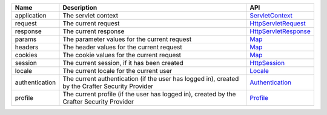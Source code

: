 ========================= ====================================== ==================================
Name                      Description                            API
========================= ====================================== ==================================
application               The servlet context                    `ServletContext`_

request                   The current request                    `HttpServletRequest`_

response                  The current response                   `HttpServletResponse`_

params                    The parameter values for the current   `Map`_
                          request

headers                   The header values for the current      `Map`_
                          request

cookies                   The cookie values for the current      `Map`_
                          request

session                   The current session, if it has been    `HttpSession`_
                          created

locale                    The current locale for the current     `Locale`_
                          user

authentication            The current authentication (if the     `Authentication`_
                          user has logged in), created by the
                          Crafter Security Provider

profile                   The current profile (if the user       `Profile`_
                          has logged in), created by the
                          Crafter Security Provider
========================= ====================================== ==================================

.. _ServletContext: http://docs.oracle.com/javaee/6/api/javax/servlet/ServletContext.html
.. _HttpServletRequest: http://docs.oracle.com/javaee/6/api/javax/servlet/http/HttpServletRequest.html
.. _HttpServletResponse: http://docs.oracle.com/javaee/6/api/javax/servlet/http/HttpServletResponse.html
.. _Map: https://docs.oracle.com/javase/7/docs/api/java/util/Map.html
.. _HttpSession: http://docs.oracle.com/javaee/6/api/javax/servlet/http/HttpSession.html
.. _Locale: https://docs.oracle.com/javase/7/docs/api/java/util/Locale.html
.. _Authentication: http://downloads.craftersoftware.com/javadoc/profile/org/craftercms/security/authentication/Authentication.html
.. _Profile: http://downloads.craftersoftware.com/javadoc/profile/org/craftercms/profile/api/Profile.html
